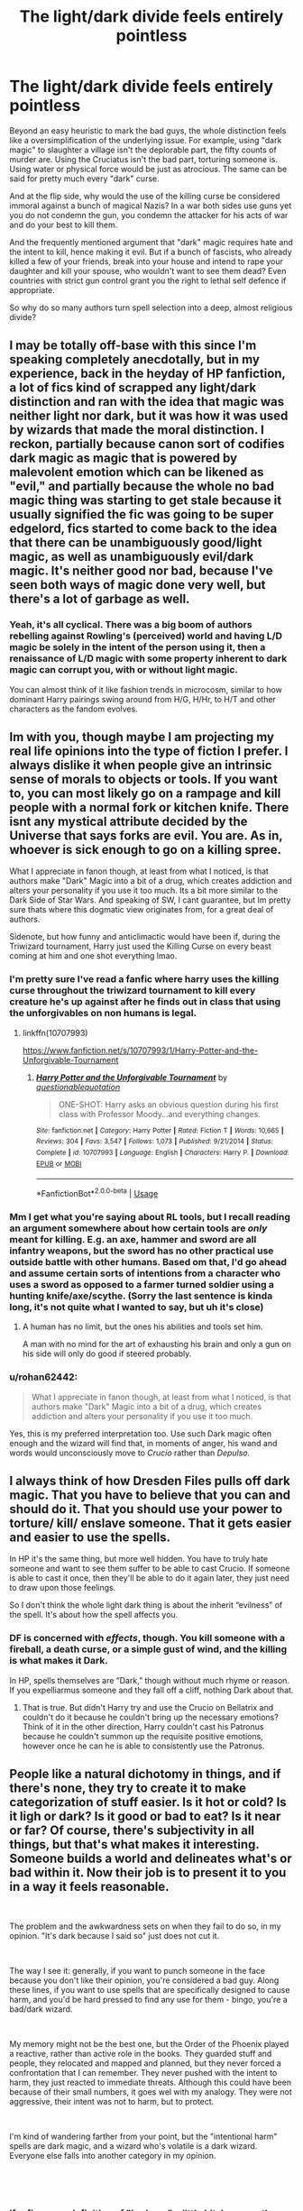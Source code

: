 #+TITLE: The light/dark divide feels entirely pointless

* The light/dark divide feels entirely pointless
:PROPERTIES:
:Author: Hellstrike
:Score: 114
:DateUnix: 1549555759.0
:DateShort: 2019-Feb-07
:FlairText: Discussion
:END:
Beyond an easy heuristic to mark the bad guys, the whole distinction feels like a oversimplification of the underlying issue. For example, using "dark magic" to slaughter a village isn't the deplorable part, the fifty counts of murder are. Using the Cruciatus isn't the bad part, torturing someone is. Using water or physical force would be just as atrocious. The same can be said for pretty much every "dark" curse.

And at the flip side, why would the use of the killing curse be considered immoral against a bunch of magical Nazis? In a war both sides use guns yet you do not condemn the gun, you condemn the attacker for his acts of war and do your best to kill them.

And the frequently mentioned argument that "dark" magic requires hate and the intent to kill, hence making it evil. But if a bunch of fascists, who already killed a few of your friends, break into your house and intend to rape your daughter and kill your spouse, who wouldn't want to see them dead? Even countries with strict gun control grant you the right to lethal self defence if appropriate.

So why do so many authors turn spell selection into a deep, almost religious divide?


** I may be totally off-base with this since I'm speaking completely anecdotally, but in my experience, back in the heyday of HP fanfiction, a lot of fics kind of scrapped any light/dark distinction and ran with the idea that magic was neither light nor dark, but it was how it was used by wizards that made the moral distinction. I reckon, partially because canon sort of codifies dark magic as magic that is powered by malevolent emotion which can be likened as "evil," and partially because the whole no bad magic thing was starting to get stale because it usually signified the fic was going to be super edgelord, fics started to come back to the idea that there can be unambiguously good/light magic, as well as unambiguously evil/dark magic. It's neither good nor bad, because I've seen both ways of magic done very well, but there's a lot of garbage as well.
:PROPERTIES:
:Author: Zeitgeist84
:Score: 94
:DateUnix: 1549556872.0
:DateShort: 2019-Feb-07
:END:

*** Yeah, it's all cyclical. There was a big boom of authors rebelling against Rowling's (perceived) world and having L/D magic be solely in the intent of the person using it, then a renaissance of L/D magic with some property inherent to dark magic can corrupt you, with or without light magic.

You can almost think of it like fashion trends in microcosm, similar to how dominant Harry pairings swing around from H/G, H/Hr, to H/T and other characters as the fandom evolves.
:PROPERTIES:
:Author: meterion
:Score: 43
:DateUnix: 1549572566.0
:DateShort: 2019-Feb-08
:END:


** Im with you, though maybe I am projecting my real life opinions into the type of fiction I prefer. I always dislike it when people give an intrinsic sense of morals to objects or tools. If you want to, you can most likely go on a rampage and kill people with a normal fork or kitchen knife. There isnt any mystical attribute decided by the Universe that says forks are evil. You are. As in, whoever is sick enough to go on a killing spree.

What I appreciate in fanon though, at least from what I noticed, is that authors make "Dark" Magic into a bit of a drug, which creates addiction and alters your personality if you use it too much. Its a bit more similar to the Dark Side of Star Wars. And speaking of SW, I cant guarantee, but Im pretty sure thats where this dogmatic view originates from, for a great deal of authors.

Sidenote, but how funny and anticlimactic would have been if, during the Triwizard tournament, Harry just used the Killing Curse on every beast coming at him and one shot everything lmao.
:PROPERTIES:
:Author: DragonEmperor1997
:Score: 19
:DateUnix: 1549557899.0
:DateShort: 2019-Feb-07
:END:

*** I'm pretty sure I've read a fanfic where harry uses the killing curse throughout the triwizard tournament to kill every creature he's up against after he finds out in class that using the unforgivables on non humans is legal.
:PROPERTIES:
:Author: tekkenjin
:Score: 17
:DateUnix: 1549564384.0
:DateShort: 2019-Feb-07
:END:

**** linkffn(10707993)

[[https://www.fanfiction.net/s/10707993/1/Harry-Potter-and-the-Unforgivable-Tournament]]
:PROPERTIES:
:Author: jeffala
:Score: 12
:DateUnix: 1549564616.0
:DateShort: 2019-Feb-07
:END:

***** [[https://www.fanfiction.net/s/10707993/1/][*/Harry Potter and the Unforgivable Tournament/*]] by [[https://www.fanfiction.net/u/5729966/questionablequotation][/questionablequotation/]]

#+begin_quote
  ONE-SHOT: Harry asks an obvious question during his first class with Professor Moody...and everything changes.
#+end_quote

^{/Site/:} ^{fanfiction.net} ^{*|*} ^{/Category/:} ^{Harry} ^{Potter} ^{*|*} ^{/Rated/:} ^{Fiction} ^{T} ^{*|*} ^{/Words/:} ^{10,665} ^{*|*} ^{/Reviews/:} ^{304} ^{*|*} ^{/Favs/:} ^{3,547} ^{*|*} ^{/Follows/:} ^{1,073} ^{*|*} ^{/Published/:} ^{9/21/2014} ^{*|*} ^{/Status/:} ^{Complete} ^{*|*} ^{/id/:} ^{10707993} ^{*|*} ^{/Language/:} ^{English} ^{*|*} ^{/Characters/:} ^{Harry} ^{P.} ^{*|*} ^{/Download/:} ^{[[http://www.ff2ebook.com/old/ffn-bot/index.php?id=10707993&source=ff&filetype=epub][EPUB]]} ^{or} ^{[[http://www.ff2ebook.com/old/ffn-bot/index.php?id=10707993&source=ff&filetype=mobi][MOBI]]}

--------------

*FanfictionBot*^{2.0.0-beta} | [[https://github.com/tusing/reddit-ffn-bot/wiki/Usage][Usage]]
:PROPERTIES:
:Author: FanfictionBot
:Score: 4
:DateUnix: 1549564640.0
:DateShort: 2019-Feb-07
:END:


*** Mm I get what you're saying about RL tools, but I recall reading an argument somewhere about how certain tools are /only/ meant for killing. E.g. an axe, hammer and sword are all infantry weapons, but the sword has no other practical use outside battle with other humans. Based om that, I'd go ahead and assume certain sorts of intentions from a character who uses a sword as opposed to a farmer turned soldier using a hunting knife/axe/scythe. (Sorry the last sentence is kinda long, it's not quite what I wanted to say, but uh it's close)
:PROPERTIES:
:Author: to_fit_truths
:Score: 2
:DateUnix: 1549602441.0
:DateShort: 2019-Feb-08
:END:

**** A human has no limit, but the ones his abilities and tools set him.

A man with no mind for the art of exhausting his brain and only a gun on his side will only do good if steered probably.
:PROPERTIES:
:Author: LordDerrien
:Score: 2
:DateUnix: 1549674193.0
:DateShort: 2019-Feb-09
:END:


*** u/rohan62442:
#+begin_quote
  What I appreciate in fanon though, at least from what I noticed, is that authors make "Dark" Magic into a bit of a drug, which creates addiction and alters your personality if you use it too much.
#+end_quote

Yes, this is my preferred interpretation too. Use such Dark magic often enough and the wizard will find that, in moments of anger, his wand and words would unconsciously move to /Crucio/ rather than /Depulso/.
:PROPERTIES:
:Author: rohan62442
:Score: 2
:DateUnix: 1549618675.0
:DateShort: 2019-Feb-08
:END:


** I always think of how Dresden Files pulls off dark magic. That you have to believe that you can and should do it. That you should use your power to torture/ kill/ enslave someone. That it gets easier and easier to use the spells.

In HP it's the same thing, but more well hidden. You have to truly hate someone and want to see them suffer to be able to cast Crucio. If someone is able to cast it once, then they'll be able to do it again later, they just need to draw upon those feelings.

So I don't think the whole light dark thing is about the inherit “evilness” of the spell. It's about how the spell affects you.
:PROPERTIES:
:Author: Ripper1337
:Score: 33
:DateUnix: 1549557361.0
:DateShort: 2019-Feb-07
:END:

*** DF is concerned with /effects/, though. You kill someone with a fireball, a death curse, or a simple gust of wind, and the killing is what makes it Dark.

In HP, spells themselves are “Dark,” though without much rhyme or reason. If you expelliarmus someone and they fall off a cliff, nothing Dark about that.
:PROPERTIES:
:Author: beetnemesis
:Score: 11
:DateUnix: 1549573268.0
:DateShort: 2019-Feb-08
:END:

**** That is true. But didn't Harry try and use the Crucio on Bellatrix and couldn't do it because he couldn't bring up the necessary emotions? Think of it in the other direction, Harry couldn't cast his Patronus because he couldn't summon up the requisite positive emotions, however once he can he is able to consistently use the Patronus.
:PROPERTIES:
:Author: Ripper1337
:Score: 10
:DateUnix: 1549573650.0
:DateShort: 2019-Feb-08
:END:


** People like a natural dichotomy in things, and if there's none, they try to create it to make categorization of stuff easier. Is it hot or cold? Is it ligh or dark? Is it good or bad to eat? Is it near or far? Of course, there's subjectivity in all things, but that's what makes it interesting. Someone builds a world and delineates what's or bad within it. Now their job is to present it to you in a way it feels reasonable.

​

The problem and the awkwardness sets on when they fail to do so, in my opinion. "It's dark because I said so" just does not cut it.

​

The way I see it: generally, if you want to punch someone in the face because you don't like their opinion, you're considered a bad guy. Along these lines, if you want to use spells that are specifically designed to cause harm, and you'd be hard pressed to find any use for them - bingo, you're a bad/dark wizard.

​

My memory might not be the best one, but the Order of the Phoenix played a reactive, rather than active role in the books. They guarded stuff and people, they relocated and mapped and planned, but they never forced a confrontation that I can remember. They never pushed with the intent to harm, they just reacted to immediate threats. Although this could have been because of their small numbers, it goes wel with my analogy. They were not aggressive, their intent was not to harm, but to protect.

​

I'm kind of wandering farther from your point, but the "intentional harm" spells are dark magic, and a wizard who's volatile is a dark wizard. Everyone else falls into another category in my opinion.

​

​
:PROPERTIES:
:Author: RoadKill_03
:Score: 10
:DateUnix: 1549565362.0
:DateShort: 2019-Feb-07
:END:

*** If refine your definition of "bad guy" a little bit, because the way you have it, Hermione is a bad guy for socking Malfoy.

Rather, I'd define it as someone who wants to permanently silence anyone with that opinion they don't agree with.
:PROPERTIES:
:Author: Reguluscalendula
:Score: 2
:DateUnix: 1549580495.0
:DateShort: 2019-Feb-08
:END:

**** Well Hermione didn't just attack him unprovoked, but yeah, I see your point.
:PROPERTIES:
:Author: RoadKill_03
:Score: 1
:DateUnix: 1549615596.0
:DateShort: 2019-Feb-08
:END:

***** And I do agree with you on all points and it's something I'm working on in my own writing; to keep my world largely grey, but have definitely, and well defined/explained black and white.

However, I don't think my wanting to punch old ladies because they have a different opinion on whether or not coupon expiry dates matter makes me a bad guy, just a jaded cashier. :)
:PROPERTIES:
:Author: Reguluscalendula
:Score: 1
:DateUnix: 1549616156.0
:DateShort: 2019-Feb-08
:END:

****** But there's difference between wanting to punch someone and punching someone, I think. And of course, there's also difference between coupon expirity dates and racist propaganda. All these shades of grey to sort out.
:PROPERTIES:
:Author: RoadKill_03
:Score: 1
:DateUnix: 1549616981.0
:DateShort: 2019-Feb-08
:END:


*** u/Hellstrike:
#+begin_quote
  , and you'd be hard pressed to find any use for them -
#+end_quote

I would argue that self defence is a very good reason to harm. People invade your home with the intent to kill and murder. Obviously you want to make sure that they are incapable of doing so and a stunner won't do because it is easily reversible.
:PROPERTIES:
:Author: Hellstrike
:Score: 1
:DateUnix: 1549573697.0
:DateShort: 2019-Feb-08
:END:

**** The point I was trying to make with that particular half sentence is regardless of intent, these are spells that are made to harm someone, be it in an offensive or defensive manner. No matter what inspired you to do it, the outcome will be someone gets hurt by the spell.

I agree with your point, you can/should use them in self defense, but not everybody is cut out for immediate escalation to lethal force. And I think that's the difference between good and bad. You can't count on the intruders being nice to you and ask you for your belongings. You expect them to try to overpower you and take them by whatever force necessary. Whereas you can easily opt to incapacitate them instead of causing permanent damage (including death).

While you are justified, there's still excessive force in self defence, too, I think.
:PROPERTIES:
:Author: RoadKill_03
:Score: 2
:DateUnix: 1549574243.0
:DateShort: 2019-Feb-08
:END:

***** u/Hellstrike:
#+begin_quote
  there's still excessive force in self defence
#+end_quote

Against kids who broke into your garage to find some beer? Sure.

But against a racially motivated killer squad who wants to wipe out your family, rape your daughter and burn down your house?
:PROPERTIES:
:Author: Hellstrike
:Score: 1
:DateUnix: 1549577684.0
:DateShort: 2019-Feb-08
:END:

****** I see you got my point, then :D
:PROPERTIES:
:Author: RoadKill_03
:Score: 1
:DateUnix: 1549615545.0
:DateShort: 2019-Feb-08
:END:

******* But the main conflict in Harry Potter is not driving a bunch of drunken teens off. It's about fighting Voldemort and pureblood supremacy by extend. And you need something better than stunners if you want to win through more than plot armour and deus-ex-machina twists.
:PROPERTIES:
:Author: Hellstrike
:Score: 3
:DateUnix: 1549619094.0
:DateShort: 2019-Feb-08
:END:

******** Yeah, I know. And I don't know. I kind of got the feeling we were wandering off into general discussion territory, but: I'd say leave it to the Aurors, because fighting dark wizards is in their job description. I'm sure they have ways to incapacitate bad guys that are not necessarily dark. Of course then you have to sort out if you're told to use so and so spells at work, does that make you dark? I don't think so. I might be inconsistent, but that's life.

​

Also, Harry Potter is a YA book at best. The conflict and the resolution of it are hardly a realistic series of events, even if we account for magic. Boy saves world is a genre with very "dumbed down" boundaries for good and bad if you look closely.
:PROPERTIES:
:Author: RoadKill_03
:Score: 1
:DateUnix: 1549620001.0
:DateShort: 2019-Feb-08
:END:


** u/Achille-Talon:
#+begin_quote
  The light/dark divide feels entirely pointless
#+end_quote

Oh, how fortunate indeed, then, that "Light Magic" is not a canonical concept whatsoever. Magic designed to be used to harm others is called Dark Magic, but that's the extent of it.

#+begin_quote
  And at the flip side, why would the use of the killing curse be considered immoral against a bunch of magical Nazis?
#+end_quote

Because it's an /evil/ curse, theorizes fanon. It's not evil in itself to kill for the greater good, but, fanon further explains, the Killing Curse works only if you really have murderous intent, not if you have "I hate to do this but it's for the greater good" intent.

Of course, there's some debate on whether this fits canon; Professor Dumbledore, when asking Professor Snape to kill him, certainly /seems/ to be arguing that the Curse isn't actually inherently evil and can be used with a clear conscience. But the common fanonical interpretation of his statements is that the Killing Curse still requires murderous intent, but Snape was able to Occlumentically focus on murderous intent in the moment; so that the whole "is it evil to kill a dying man who asks you to do so?" argument concerns Snape's later coming to terms with what he's done, not the casting itself, which Snape could always manage either way.

#+begin_quote
  and do your best to kill them.
#+end_quote

Maybe /you/ do. I sure don't. I do my best to prevent them from killing people; if the only practical way to do that is to kill them so be it, but I'm not /aiming/ for that in the abstract, and if I can capture them non-lethally and stick them in jail that's much better.

#+begin_quote
  But if a bunch of fascists, who already killed a few of your friends, break into your house and intend to rape your daughter and kill your spouse, who wouldn't want to see them dead?
#+end_quote

Me. I could not oppose the death penalty more strongly, even for the most abject human being.

#+begin_quote
  And the frequently mentioned argument that "dark" magic requires hate and the intent to kill, hence making it evil. (...) Even countries with strict gun control grant you the right to lethal self defence if appropriate.
#+end_quote

I think the phrase you're looking for is "necessary evil". Which still has the word "evil" in the title. Lethal magic can be considered evil without that necessarily issuing a blanket-ban on it for the "good guys" under any circumstance, in much the same way that I believe that murder is inherently evil but acknowledge that since the world isn't perfect, killing people is sometimes necessary to save a greater number.

#+begin_quote
  So why do so many authors turn spell selection into a deep, almost religious divide?
#+end_quote

Mostly, because /Star Wars/.
:PROPERTIES:
:Author: Achille-Talon
:Score: 37
:DateUnix: 1549556531.0
:DateShort: 2019-Feb-07
:END:

*** u/TheWhiteSquirrel:
#+begin_quote
  Professor Dumbledore, when asking Professor Snape to kill him, certainly

  seems to be arguing that the Curse isn't actually inherently evil and can be used with a clear conscience.
#+end_quote

And yet Snape responds to this with:

#+begin_quote
  "And what about my soul, Dumbledore? Mine?"
#+end_quote

I agree that the action wasn't evil. (In fact, Dumbledore doesn't say it needs to be done with the Killing Curse. Snape could have used a Banishing Charm.) But that doesn't mean the spell wasn't corrupting. Snape is concerned about the effect the act will have on him, which may well be because of the darkness of the spell.
:PROPERTIES:
:Author: TheWhiteSquirrel
:Score: 7
:DateUnix: 1549578248.0
:DateShort: 2019-Feb-08
:END:

**** Yes, it may be. Then again, perhaps not --- the Horcrux ritual hinges on cold-blooded murder itself tearing the soul, whatever the method; we know at least one of the murders Voldemort used wasn't by Killing Curse, or, indeed, by any curse at all.
:PROPERTIES:
:Author: Achille-Talon
:Score: 6
:DateUnix: 1549579161.0
:DateShort: 2019-Feb-08
:END:


*** u/Hellstrike:
#+begin_quote
  Light Magic" is not a canonical concept whatsoever.
#+end_quote

I never claimed so.

#+begin_quote
  and if I can capture them non-lethally and stick them in jail that's much better.
#+end_quote

Given that most of the spells the good guys use are either easily undone or are lethal, not using the "unblockable instant death spell" puts you in a disadvantage. You are taking a greater risk by trying to capture them alive, you are therefore risking your family and your own life.

#+begin_quote
  Mostly, because Star Wars.
#+end_quote

Honestly, this might be the answer for this entire thread.
:PROPERTIES:
:Author: Hellstrike
:Score: 3
:DateUnix: 1549574115.0
:DateShort: 2019-Feb-08
:END:


** All I know is that I think it's ridiculous when I read the phrase “my magic is /dark,/ Sirius.” Fucking how? Please explain this to me Mr Potter because I don't understand.
:PROPERTIES:
:Author: r_ca
:Score: 14
:DateUnix: 1549560397.0
:DateShort: 2019-Feb-07
:END:

*** You forgot that Harry has a Magical Core, but it's a dark core! It used to be "neutral" from his Potter bloodlines, but it was tainted by Voldemort's scarcrux and now he has an affinity for Dark Magic.
:PROPERTIES:
:Author: 4ecks
:Score: 10
:DateUnix: 1549583233.0
:DateShort: 2019-Feb-08
:END:

**** "Magical cores" in general for that matter tbh. I'm not against the idea, I just don't think I've read fic where it's not done as a really shallow way of showing how OP their Harry is.

/Harry's vastly, amazingly enormous, totally bigger +nine tails chakra+ magical pool than even Dumbledore's at that age was running low/
:PROPERTIES:
:Author: Covane
:Score: 6
:DateUnix: 1549595584.0
:DateShort: 2019-Feb-08
:END:

***** Magical cores, in the stories where they're sorted into Light, Neutral, and Dark affinities, completely miss the point of the series. (Now I'm having flashbacks of the fics where Dumbledore is a Light Lord, because Mother Magick needs to be balanced like The Force.)

In HP, the biggest takeaway is that "It is not your abilities, but your choices, that define you".

When you apply mana points and Dark/Light affinities to children at birth, you just lost what made Harry Potter a great story.
:PROPERTIES:
:Author: 4ecks
:Score: 6
:DateUnix: 1549596212.0
:DateShort: 2019-Feb-08
:END:


** Gun is tool. You can shoot a gun for any reason, accidentally, to kill, to maim, to threaten, cause you are scared, etc. Also you have no other choice, it's shoot or nothing.

Some spells are like that too. But some are different, they are direct product of your intention. There is no accidentally killing someone with Avada, as we know. And despite the common fanon trope, I don't think you can use Cruciatus to wake a patient out of coma, it's not a nerve stimulant. You need to want to torture the person in order for the curse work and they would just magically feel terrible pain.

Dark magic is a product of evil intentions (plus extra stuff what got labeled dark unfairly). Philosophically you can argue that evil is relative, like you can say killling the criminal from you example may not be evil. But a lot of people will disagree, hence the dark/light or grey divide.

Also with magic you can use non-lethal spells, turn someone into a chair or stun them. You have a extra choice.
:PROPERTIES:
:Author: pdv190
:Score: 7
:DateUnix: 1549558410.0
:DateShort: 2019-Feb-07
:END:

*** u/RoadKill_03:
#+begin_quote
  I don't think you can use Cruciatus to wake a patient out of coma, it's not a nerve stimulant.
#+end_quote

Oh god, please tell me you can link me to this, I need a good morbid laugh right now.
:PROPERTIES:
:Author: RoadKill_03
:Score: 6
:DateUnix: 1549564541.0
:DateShort: 2019-Feb-07
:END:

**** Sorry, I cleaned out my cringy favorites from my teenage Indy!Harry phase a while ago.

Listing good uses for unforgivables used to be a common part of fifth year fanfics, where Harry realizes what everyone was manipulating him and decides to make "his own path" instead.

Basically, in those fanfics Harry realizes how standard spells can be used to kill people, while dark curses can be used for good, therefore there is no dark magic, but "only power and those too weak to seek it". Examples provided were: killing curse can be used as a painless death option, Imperius could be used to stop a suicidal person, Cruciatus as described above.
:PROPERTIES:
:Author: pdv190
:Score: 6
:DateUnix: 1549567444.0
:DateShort: 2019-Feb-07
:END:

***** If I had a dollar for ever instance of Hermione opting in "I don't have to use Avada Kedavra to kill people, I can just levitate them over a ledge", I'd probably have at least 20 bucks.
:PROPERTIES:
:Author: RoadKill_03
:Score: 3
:DateUnix: 1549569019.0
:DateShort: 2019-Feb-07
:END:

****** I heard quite a bit of "you could use a hair charm to strangle a person" back in the day as well.
:PROPERTIES:
:Author: rocketsp13
:Score: 2
:DateUnix: 1549573591.0
:DateShort: 2019-Feb-08
:END:


*** u/Hellstrike:
#+begin_quote
  Also with magic you can use non-lethal spells, turn someone into a chair or stun them. You have a extra choice.
#+end_quote

But it puts you at a much greater risk. Stunning spells, transfiguration and other forms of non-lethal/not severely injuring self defence are easy to undo. Molly Weasley shows the value of the killing curse. One hit, and Bellatrix goes down. There is no magic defence unless you are at Dumbledore's level.
:PROPERTIES:
:Author: Hellstrike
:Score: 3
:DateUnix: 1549574362.0
:DateShort: 2019-Feb-08
:END:

**** You are right, Killing curse is especially powerful, but I don't think it's so OP that being unwilling to use it is stupid. Undoing and blocking other spells is not always easy, some of them require knowledge of counter spell and untransfiguration. Some can't be easily undone, like vanished bones or Sectusempra. And if your opponent is alone they can't undo anything.
:PROPERTIES:
:Author: pdv190
:Score: 2
:DateUnix: 1549577455.0
:DateShort: 2019-Feb-08
:END:

***** u/Hellstrike:
#+begin_quote
  Sectusempra
#+end_quote

Which is considered dark magic by most and just a slow way to kill (you bleed out rather quickly after all)
:PROPERTIES:
:Author: Hellstrike
:Score: 2
:DateUnix: 1549577725.0
:DateShort: 2019-Feb-08
:END:

****** Not the best example of non-lethal spell, but that is one example of a spell we know what can't be undone without special knowledge, to illustrate my point that Killing curse is not the only way to disable your opponent for a while. There could be a sleeping spell what is equally hard to take off.
:PROPERTIES:
:Author: pdv190
:Score: 2
:DateUnix: 1549580934.0
:DateShort: 2019-Feb-08
:END:

******* But we are still talking about dark magic being useful and you just made my point. If you fling around the rotting curse which was on the ring or the purple one Dolohov used to nearly cleave Hermione in two, then those are still pretty lethal but also useful in a fight. I guess that breaking bones would do the trick, but to prevent magical healing you would need to shatter them, which also can easily kill someone.
:PROPERTIES:
:Author: Hellstrike
:Score: 2
:DateUnix: 1549582029.0
:DateShort: 2019-Feb-08
:END:

******** Wait, I didn't? I never made a point that magic was useless in a fight. My point was that using non-lethal spells in a duel is a legit choice, even if Killing curse is extra dangerous. That there is no reason to think that all non-dark spells are easy to cancel.

In a fight Dolohov's spell or Sectusempra doesn't seem to give you much advantage over vanishing arm bones, diffindo or even disarming. It the lasting consequences that give them the dark twist, like permanent amputation. But most people wouldn't want that even for DE.
:PROPERTIES:
:Author: pdv190
:Score: 2
:DateUnix: 1549588087.0
:DateShort: 2019-Feb-08
:END:


** One of the things that really kills my mood is when Dumbledore is called "Leader of the Light". It's a ridiculous expression. Also, he isn't much of a leader. He wasn't even much of a Headmaster, letting both Snape and at times the whole school bully Harry.

It reminds me of when the American president is called "Leader of the Free World". No, he isn't. He isn't even leader of half the free world. Europe has twice the population of the US.
:PROPERTIES:
:Author: curios787
:Score: 3
:DateUnix: 1549633824.0
:DateShort: 2019-Feb-08
:END:


** Me, I only feel it gets truly ridiculous when they start bringing the "Gray" side into it. I mean, you can have your Gray characters, just don't have them addressed /as/ Gray. Sounds like something you'd say coming out.

#+begin_quote
  "Mom, Dad? I'm Gray."

  "Where did we go wrong?"
#+end_quote

That's not to say there aren't good fics that use the concept (if there weren't, no one would still be recc'ing them), I'm just saying, when you have something as apparently arbitrary as magic being divided into different shades like a political field (Light, Dark, and Gray), it kinda loses that arbitrary feeling. Huh. Leave it to politics to make even */magic/* sound boring.

Also makes me wonder where the other colors are, in terms of magical politics. Where's Blue? Orange? Brown. Purple!

I hope you all see my point.
:PROPERTIES:
:Author: Twinborne
:Score: 2
:DateUnix: 1549592537.0
:DateShort: 2019-Feb-08
:END:

*** Luna Lovegood leads the Purple Wizards.
:PROPERTIES:
:Author: AnAlternator
:Score: 4
:DateUnix: 1549608165.0
:DateShort: 2019-Feb-08
:END:


** The unforgivables aren't just torturing someone or killing them or forcing them to do something. Killing someone with an AK takes the same cold-blooded intent to kill that killing someone slowly with a thousand cuts does - the mentality that goes into being able to successfully cast the spell is psychopathic and evil. Killing others is bad, but being able to end a sentient life with absolutely no regret, no guilt, no second thoughts whatsoever, that's a whole other level. Even the worry that your aim could be off and you could hit someone else would be (in my head canon) enough to make you incapable of casting the AK.
:PROPERTIES:
:Author: 4wallsandawindow
:Score: 4
:DateUnix: 1549561586.0
:DateShort: 2019-Feb-07
:END:

*** Harry successfully casts 2/3 of the unforgivable curses in the series. Does that make him psychopathic and evil?
:PROPERTIES:
:Score: 3
:DateUnix: 1549601284.0
:DateShort: 2019-Feb-08
:END:

**** ... He managed a crucio?
:PROPERTIES:
:Author: 4wallsandawindow
:Score: 1
:DateUnix: 1549635430.0
:DateShort: 2019-Feb-08
:END:

***** In the Ravenclaw common room.
:PROPERTIES:
:Score: 2
:DateUnix: 1549647620.0
:DateShort: 2019-Feb-08
:END:

****** Rather than causing Carrow pain, Harry just knocked him unconscious, so I wouldn't consider it to be a successful casting.
:PROPERTIES:
:Author: 4wallsandawindow
:Score: 0
:DateUnix: 1549651153.0
:DateShort: 2019-Feb-08
:END:

******* Then you would be wrong. The text literally describes Carrow as "howling in pain".
:PROPERTIES:
:Score: 2
:DateUnix: 1549657021.0
:DateShort: 2019-Feb-08
:END:

******** My understanding of a crucio is that the victim is held in pain for an indefinite amount of time until the attacker ends the curse - hence the strong possibility for mental damage. Harry's attempt caused pain but rather than being held for any length of time Carrow was thrown and lost conciousness - Harry didn't have it in him to make the curse work the way it's supposed to.
:PROPERTIES:
:Author: 4wallsandawindow
:Score: 1
:DateUnix: 1549662863.0
:DateShort: 2019-Feb-09
:END:

********* Carrow lost consciousness because of physical trauma. He was thrown into a bookcase and it knocked him out. He was writhing and howling in pain while under the curse. It worked exactly like it was supposed to. Harry even acknowledges it immediately after.
:PROPERTIES:
:Score: 2
:DateUnix: 1549664787.0
:DateShort: 2019-Feb-09
:END:

********** The curse is not supposed to be able to throw someone into a book case, so no it didn't work exactly like it was supposed to IMO.
:PROPERTIES:
:Author: 4wallsandawindow
:Score: 1
:DateUnix: 1549671435.0
:DateShort: 2019-Feb-09
:END:

*********** If anything that makes it worse. That's like somebody getting shot, and as a result of the shot falling into oncoming traffic and getting hit by a car and you saying, "Well clearly the gunshot didn't work like it was supposed to because he got hit by a car as well."
:PROPERTIES:
:Score: 2
:DateUnix: 1549672657.0
:DateShort: 2019-Feb-09
:END:

************ Not really. The point of the spell is to hold someone under extreme pain indefinitely, not to throw them around and let them escape the pain through loss of conciousness. A better analogy would be expecting a bullet but getting a dart instead.
:PROPERTIES:
:Author: 4wallsandawindow
:Score: 1
:DateUnix: 1549673622.0
:DateShort: 2019-Feb-09
:END:

************* No expecting a bullet and getting a dart would be like casting cruio and getting a cutting curse. Harry cast the torture curse, it connected with another person and was torturing him. Harry didn't aim to blow him into a bookcase, it just happened. You're giving him credit for something he didn't control. What if Carrow didn't hit the bookcase and was instead blown out an open window and he fell to his death? Would that make the use of the torture curse acceptably bad even though Harry would have done literally nothing different?

Just so we're clear, you're argument is: The torture curse is bad. But when Harry uses the torture curse to torture somebody it's okay because he also threw them into some furniture and knocked them out cold. Do I have it right?

Let's be honest, the problem is you called Harry an evil psychopath on accident and now you're trying to walk it back but it can't be done because you are trying to make an argument that is absolute and those don't exist in the real world, context always has to be considered.
:PROPERTIES:
:Score: 1
:DateUnix: 1549674684.0
:DateShort: 2019-Feb-09
:END:

************** There is a difference between trying to do something evil and actual going through with it. Harry tried to use crucio which does reflect badly on him (makes him more realistic as a character), but he is not a psychpath (which is an actual personality disorder). This is why he tried casting a curse, but rather than having Carrow be in pain for minutes, it instead sent him flying away. No where did I say that it was ok for Harry to attempt the curse, I was only saying that he did not have the mentality required to cast it properly. Yes, he was not in control of the curse, which is precisely my point. He didn't have it in him to be in control of a crucio. What's the point of this debate? You have your POV and I have mine and neither of us is accepting the other's logic/rational.
:PROPERTIES:
:Author: 4wallsandawindow
:Score: 1
:DateUnix: 1549711458.0
:DateShort: 2019-Feb-09
:END:


** u/TheWhiteSquirrel:
#+begin_quote
  So why do so many authors turn spell selection into a deep, almost religious divide?
#+end_quote

Because honestly, it kind of is. JKR is a practicing Christian, and many of the canon characters are implied to be CoE by default. Christians are taught not to hate their enemies, so a spell that is fueled by hate is seriously corrupting by that standard.

Now, this would explain it for canon and /some/ fanfic authors. (Myself included. I don't think I've made a secret of that.) I suspect fanfic authors do have a higher than average percentage of atheists and agnostics, but most of them also live in western societies where these ideas pervade the culture whether you believe or not.

I will grant, though, that in fanon, a lot of it is a matter of just taking canon and running with it...and the fact that fanfic authors probably have a higher percentage of Star Wars fans, too.
:PROPERTIES:
:Author: TheWhiteSquirrel
:Score: 2
:DateUnix: 1549578956.0
:DateShort: 2019-Feb-08
:END:


** A headcanon I have is that back in the early days of magic the intention behind the curses were more spiritual. For example Avada Kedavra was originally based off the intention to support your life with the death of an animal, or to end the suffering of a dying or crippled soul. Or Imperio, used to herd cattle to their protection and guide animals to the slaughterhouse without fear, so they may live and die in peace. The emotions to power the spells weren't malevolent in intent, and were born out of a sense of duty to nature and whatever deities they worshipped.

My theory is that over the centuries people realised that they could be twisted by other emotions, such as greed, desperation, rage. So people began to forget that there was an entirely different purpose or way of casting these spells. Then the witch burnings and the industrial revolution happened and wizards got their weird blood purity shit going. So the 'light' labeled that magic dark, got the majority in whatever governmental systems were happening and bam. You have a system that just doesn't accept there was or is more than black and white.

However, idk about Crucio. That shit's bad no matter how you look at it. Same as other magic I imagine but yeah there you go, my opinions. And yeah most magic could be used to kill, that's a given.
:PROPERTIES:
:Author: PapaDikchicken
:Score: 1
:DateUnix: 1549577692.0
:DateShort: 2019-Feb-08
:END:


** Yeah but I want a dark magic using daddy, but secretly a good guy and you can't have that without "dark" magic.
:PROPERTIES:
:Author: Uhhhmaybe2018
:Score: 1
:DateUnix: 1549593035.0
:DateShort: 2019-Feb-08
:END:


** I actually don't mind the division in terms of spells, though it does annoy me that a lot of readers seem to believe that if some aspect of magic was classified dark, than it's inherently bad. We live in a world where things become taboo for countless reasons. I do find people making reference to dark/light families or dark/light wizards and witches to be a deal-breaker for me, though. It's so silly, and it goes against every the books stand for--that people can behave in complex ways, and that you can choose the most terrible of paths or the path where you fight for what's right, regardless of what family you were born in.
:PROPERTIES:
:Author: purplepollock
:Score: 1
:DateUnix: 1549614266.0
:DateShort: 2019-Feb-08
:END:


** - Almost any spell can be used to kill, if one is creative enough.

- "Intent to Kill/Harm" as a requirement for a spell (like AK) means that if one kills someone using such a spell, one cannot claim that one did not mean to kill/harm SOMETHING - thus it auto-establishes a certain degree of intent. This is only relevant for determining guilt though.

- My take on the idea of "Dark Magic" is that there are spells that in addition to requiring some state of mind to cast, they either induce euphoria when they are cast (thus leading to a straightforward addiction to the use of such spells), or they make one feel that emotion even more strongly (to the point of having long-term changes to personality (e.g. one might become more irritable)). Thus, regular use of such spells is... not recommended, as one's judgment will become impaired over time with their use (exhibit A is TMR's transition from a handsome and charismatic young man into a raving lunatic, see for example the trajectory an opiate addict can end up on).
:PROPERTIES:
:Author: ABZB
:Score: 1
:DateUnix: 1549635573.0
:DateShort: 2019-Feb-08
:END:


** u/mistermisstep:
#+begin_quote
  So why do so many authors turn spell selection into a deep, almost religious divide?
#+end_quote

Multiple reasons, I imagine.

The biggest are probably:

1. Dark vs. light shows up in many, many fictional magical systems.
2. Fanon poisons the creativity well.
3. Trend-following (related to 2 above)
4. Not rereading the series (or in the case of movie-only fic writers, not reading the series at all).
:PROPERTIES:
:Author: mistermisstep
:Score: 1
:DateUnix: 1549638528.0
:DateShort: 2019-Feb-08
:END:


** Agreed, I've written it out of my headcanon. It's nothing but bureaucracy. All magic is intent and visualization based, and for magic to be either truly Dark or Light you must want to Harm or Heal with it. That means things like levitation, transfiguration, temperature change, illusion, and even most combat magic is niether, but Grey, middle ground magic.

You don't Need to want to harm someone to hit them with a cutting curse, it's just as easy to use on a person as on a log. The Torture Curse, or the Killing Curse, or the Patronus, however, Require the INTENT to do harm, or the EMOTION of Love to use..

They are Dark or Light. Most everything else is just bureaucracy and stupid persecution based rulings...
:PROPERTIES:
:Author: Sefera17
:Score: 1
:DateUnix: 1549638572.0
:DateShort: 2019-Feb-08
:END:


** Blame star wars
:PROPERTIES:
:Author: Call0013
:Score: 1
:DateUnix: 1549685505.0
:DateShort: 2019-Feb-09
:END:


** Skin color and skull shape are entirely pointless too, but that didn't stop it from existing within cultures. If you look at the story objectively, I think it actually messes with the story. I imagine that a story where the only difference between Voldemort and Dumbledore is their politics would be much more interesting than an actual division in their magic.
:PROPERTIES:
:Author: RisingEarth
:Score: 1
:DateUnix: 1549686311.0
:DateShort: 2019-Feb-09
:END:


** Harry Potter is meant to be a children's book. Children don't understand “grey”. They don't empathize with “grey” either. They want to be able to imagine themselves as Harry or as Hermione. Harry needs to be heroic yet ordinary enough to be relatable.
:PROPERTIES:
:Author: dtorssegment
:Score: 1
:DateUnix: 1549693010.0
:DateShort: 2019-Feb-09
:END:


** u/ForumWarrior:
#+begin_quote
  So why do so many authors turn spell selection into a deep, almost religious divide?
#+end_quote

Because it is like a religious divide. From an outside perspective based purely on logic religions are stupid but from the inside they're a large part of life and many people would kill to defend their beliefs.
:PROPERTIES:
:Author: ForumWarrior
:Score: 1
:DateUnix: 1549584101.0
:DateShort: 2019-Feb-08
:END:

*** But HP is not Star Wars where the Light and Dark Side are two denominations inside the same religion. There is no magical religion other than the Jesus analogies Rowling wrote for Harry. The terms "light side/magic" aren't even canon.
:PROPERTIES:
:Author: Hellstrike
:Score: 1
:DateUnix: 1549584632.0
:DateShort: 2019-Feb-08
:END:

**** It's not an actual religion. It's a religious-like cultural belief. Like how many people in Mexico and South America will take their kid to the brujo for healing. Not a religion but still a faith-based cultural belief.
:PROPERTIES:
:Author: ForumWarrior
:Score: 1
:DateUnix: 1549585929.0
:DateShort: 2019-Feb-08
:END:


** I wonder if it might be partly due TO religion? /the prevalence of divides like that in the US where many writers are based?

No idea but it just strikes me when you phrase it like that that that might have an impact.

Otherwise its pure fanon right? Not sure I recall dark magic used except as a colloquial descriptor within the series, and definitely never the term Light magic. I guess people like opposites as an aesthetic choice and also as character/world shorthand. And also its a divide seen in a lot of fiction universes with a magic existence or element - although imo nowadays a little passé or old fashioned!
:PROPERTIES:
:Author: 360Saturn
:Score: 0
:DateUnix: 1549560041.0
:DateShort: 2019-Feb-07
:END:


** I mean, horcruxes are made because dark spells literally splinter your soul. JKRs focus on souls and whatnot shows that dark magic is magic that probably affects that metaphysical part of you that makes you a Human rather then just Living Evil.
:PROPERTIES:
:Author: Ianthine9
:Score: -1
:DateUnix: 1549579239.0
:DateShort: 2019-Feb-08
:END:

*** u/Hellstrike:
#+begin_quote
  horcruxes are made because dark spells literally splinter your soul
#+end_quote

No, in canon murder splinters your soul. It does not matter whether you use a killing curse or a knife.
:PROPERTIES:
:Author: Hellstrike
:Score: 7
:DateUnix: 1549581208.0
:DateShort: 2019-Feb-08
:END:

**** Yes Hellstrike is right, because Tom Riddle's proxy killing of Myrtle via the basilisk counted as a murder to split his soul! Setting a wild animal on someone with intentions to kill is the most nonmagical way to kill someone EVER, and it worked fine. :) So it's definitely the end result, not the means.
:PROPERTIES:
:Score: 2
:DateUnix: 1549583054.0
:DateShort: 2019-Feb-08
:END:
